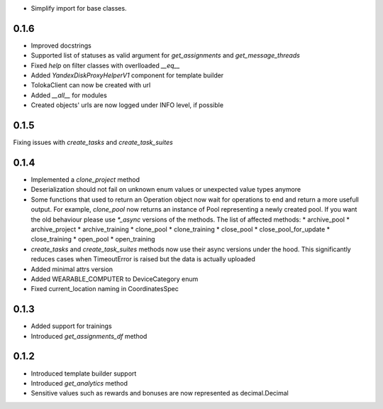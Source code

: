 * Simplify import for base classes.

0.1.6
-------------------
* Improved docstrings
* Supported list of statuses as valid argument for `get_assignments` and `get_message_threads`
* Fixed `help` on filter classes with overlloaded `__eq__`
* Added `YandexDiskProxyHelperV1` component for template builder
* TolokaClient can now be created with url
* Added `__all__` for modules
* Created objects' urls are now logged under INFO level, if possible

0.1.5
-------------------
Fixing issues with `create_tasks` and `create_task_suites`

0.1.4
-------------------
* Implemented a `clone_project` method
* Deserialization should not fail on unknown enum values or unexpected value types anymore
* Some functions that used to return an Operation object now wait for operations to end and return a more usefull output. For example, `clone_pool` now returns an instance of Pool representing a newly created pool. If you want the old behaviour please use `*_async` versions of the methods. The list of affected methods:
  * archive_pool
  * archive_project
  * archive_training
  * clone_pool
  * clone_training
  * close_pool
  * close_pool_for_update
  * close_training
  * open_pool
  * open_training
* `create_tasks` and `create_task_suites` methods now use their async versions under the hood. This significantly reduces cases when TimeoutError is raised but the data is actually uploaded
* Added minimal attrs version
* Added WEARABLE_COMPUTER to DeviceCategory enum
* Fixed current_location naming in CoordinatesSpec

0.1.3
-------------------
* Added support for trainings
* Introduced `get_assignments_df` method

0.1.2
-------------------
* Introduced template builder support
* Introduced `get_analytics` method
* Sensitive values such as rewards and bonuses are now represented as decimal.Decimal
